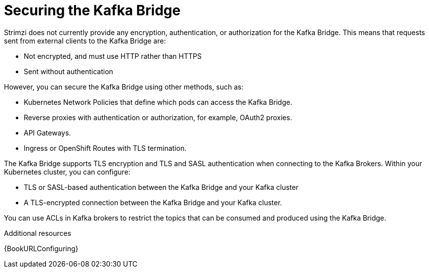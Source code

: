 // This assembly is included in the following assemblies:
//
// assembly-kafka-bridge-overview.adoc

[id='con-securing-kafka-bridge-{context}']

= Securing the Kafka Bridge

[role="_abstract"]
Strimzi does not currently provide any encryption, authentication, or authorization for the Kafka Bridge. This means that requests sent from external clients to the Kafka Bridge are:

* Not encrypted, and must use HTTP rather than HTTPS

* Sent without authentication

However, you can secure the Kafka Bridge using other methods, such as:

* Kubernetes Network Policies that define which pods can access the Kafka Bridge.

* Reverse proxies with authentication or authorization, for example, OAuth2 proxies.

* API Gateways.

* Ingress or OpenShift Routes with TLS termination.

The Kafka Bridge supports TLS encryption and TLS and SASL authentication when connecting to the Kafka Brokers. Within your Kubernetes cluster, you can configure:

* TLS or SASL-based authentication between the Kafka Bridge and your Kafka cluster

* A TLS-encrypted connection between the Kafka Bridge and your Kafka cluster.

You can use ACLs in Kafka brokers to restrict the topics that can be consumed and produced using the Kafka Bridge.

[role="_additional-resources"]
.Additional resources

{BookURLConfiguring}
